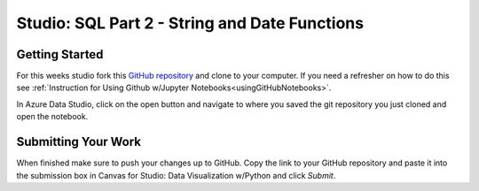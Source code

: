 Studio: SQL Part 2 - String and Date Functions
==============================================

Getting Started
---------------

For this weeks studio fork this `GitHub repository <https://github.com/speudusa/SQL-Part-2-Studio/blob/main/SQL-Part-2-Studio.ipynb>`__ and 
clone to your computer.  If you need a refresher on how to do this see :ref:`Instruction for Using Github w/Jupyter Notebooks<usingGitHubNotebooks>`.

| In Azure Data Studio, click on the open button and navigate to where you saved the git repository you just cloned and open the notebook.  

Submitting Your Work
--------------------

When finished make sure to push your changes up to GitHub. Copy the link to your GitHub 
repository and paste it into the submission box in Canvas for Studio: Data Visualization w/Python
and click *Submit*.